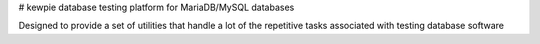 # kewpie
database testing platform for MariaDB/MySQL databases

Designed to provide a set of utilities that handle a lot of the repetitive tasks
associated with testing database software
